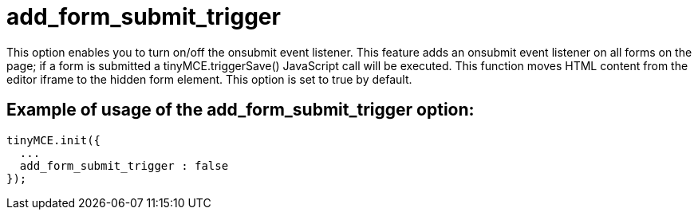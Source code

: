 :rootDir: ./../../
:partialsDir: {rootDir}partials/
= add_form_submit_trigger

This option enables you to turn on/off the onsubmit event listener. This feature adds an onsubmit event listener on all forms on the page; if a form is submitted a tinyMCE.triggerSave() JavaScript call will be executed. This function moves HTML content from the editor iframe to the hidden form element. This option is set to true by default.

[[example-of-usage-of-the-add_form_submit_trigger-option]]
== Example of usage of the add_form_submit_trigger option:
anchor:exampleofusageoftheadd_form_submit_triggeroption[historical anchor]

[source,js]
----
tinyMCE.init({
  ...
  add_form_submit_trigger : false
});
----

